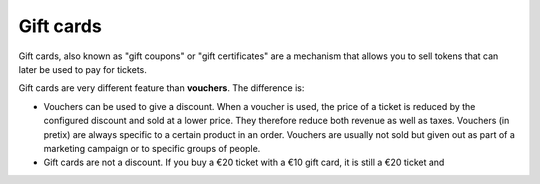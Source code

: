 Gift cards
==========

Gift cards, also known as "gift coupons" or "gift certificates" are a mechanism that allows you to sell tokens that
can later be used to pay for tickets.

Gift cards are very different feature than **vouchers**. The difference is:

* Vouchers can be used to give a discount. When a voucher is used, the price of a ticket is reduced by the configured
  discount and sold at a lower price. They therefore reduce both revenue as well as taxes. Vouchers (in pretix) are
  always specific to a certain product in an order. Vouchers are usually not sold but given out as part of a
  marketing campaign or to specific groups of people.

* Gift cards are not a discount. If you buy a €20 ticket with a €10 gift card, it is still a €20 ticket and
